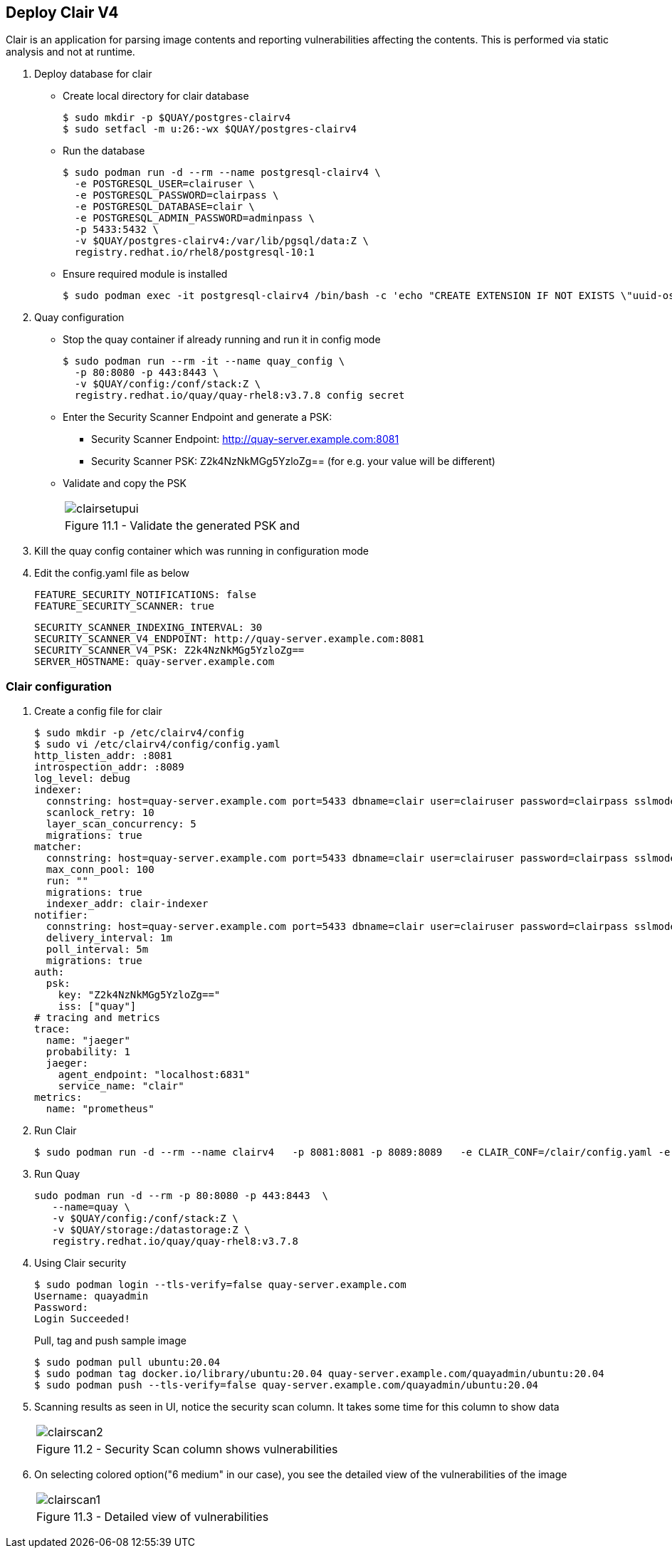 == Deploy Clair V4

Clair is an application for parsing image contents and reporting vulnerabilities affecting the contents. This is performed via static analysis and not at runtime.


. Deploy database for clair
* Create local directory for clair database
+
[source,sh]
----
$ sudo mkdir -p $QUAY/postgres-clairv4
$ sudo setfacl -m u:26:-wx $QUAY/postgres-clairv4
----
* Run the database
+
[source,sh]
----
$ sudo podman run -d --rm --name postgresql-clairv4 \
  -e POSTGRESQL_USER=clairuser \
  -e POSTGRESQL_PASSWORD=clairpass \
  -e POSTGRESQL_DATABASE=clair \
  -e POSTGRESQL_ADMIN_PASSWORD=adminpass \
  -p 5433:5432 \
  -v $QUAY/postgres-clairv4:/var/lib/pgsql/data:Z \
  registry.redhat.io/rhel8/postgresql-10:1
----

* Ensure required module is installed
+
[source,sh]
----
$ sudo podman exec -it postgresql-clairv4 /bin/bash -c 'echo "CREATE EXTENSION IF NOT EXISTS \"uuid-ossp\"" | psql -d clair -U postgres'
----

. Quay configuration
* Stop the quay container if already running and run it in config mode
+
[source,sh]
----
$ sudo podman run --rm -it --name quay_config \
  -p 80:8080 -p 443:8443 \
  -v $QUAY/config:/conf/stack:Z \
  registry.redhat.io/quay/quay-rhel8:v3.7.8 config secret
----
* Enter the Security Scanner Endpoint and generate a PSK: 
** Security Scanner Endpoint: http://quay-server.example.com:8081
** Security Scanner PSK: Z2k4NzNkMGg5YzloZg== (for e.g. your value will be different)

* Validate and copy the PSK
+
[cols="1a",grid=none,width=80%]
|===
^| image::images/clairsetupui.png[]
^| Figure 11.1 - Validate the generated PSK and
|===

. Kill the quay config container which was running in configuration mode
. Edit the config.yaml file as below
+
[source,sh]
----
FEATURE_SECURITY_NOTIFICATIONS: false
FEATURE_SECURITY_SCANNER: true
----
+
[source,sh]
----
SECURITY_SCANNER_INDEXING_INTERVAL: 30
SECURITY_SCANNER_V4_ENDPOINT: http://quay-server.example.com:8081
SECURITY_SCANNER_V4_PSK: Z2k4NzNkMGg5YzloZg==
SERVER_HOSTNAME: quay-server.example.com
----

=== Clair configuration 

. Create a config file for clair
+
[source,sh]
----
$ sudo mkdir -p /etc/clairv4/config
$ sudo vi /etc/clairv4/config/config.yaml
http_listen_addr: :8081
introspection_addr: :8089
log_level: debug
indexer:
  connstring: host=quay-server.example.com port=5433 dbname=clair user=clairuser password=clairpass sslmode=disable
  scanlock_retry: 10
  layer_scan_concurrency: 5
  migrations: true
matcher:
  connstring: host=quay-server.example.com port=5433 dbname=clair user=clairuser password=clairpass sslmode=disable
  max_conn_pool: 100
  run: ""
  migrations: true
  indexer_addr: clair-indexer
notifier:
  connstring: host=quay-server.example.com port=5433 dbname=clair user=clairuser password=clairpass sslmode=disable
  delivery_interval: 1m
  poll_interval: 5m
  migrations: true
auth:
  psk:
    key: "Z2k4NzNkMGg5YzloZg=="
    iss: ["quay"]
# tracing and metrics
trace:
  name: "jaeger"
  probability: 1
  jaeger:
    agent_endpoint: "localhost:6831"
    service_name: "clair"
metrics:
  name: "prometheus"
----

. Run Clair
+
[source,sh]
----
$ sudo podman run -d --rm --name clairv4   -p 8081:8081 -p 8089:8089   -e CLAIR_CONF=/clair/config.yaml -e CLAIR_MODE=combo   -v /etc/clairv4/config:/clair:Z   -v /root/ca.crt:/etc/pki/tls/certs/quay-ca.crt:Z registry.redhat.io/quay/clair-rhel8:v3.7.8
----

. Run Quay
+
[source,sh]
----
sudo podman run -d --rm -p 80:8080 -p 443:8443  \
   --name=quay \
   -v $QUAY/config:/conf/stack:Z \
   -v $QUAY/storage:/datastorage:Z \
   registry.redhat.io/quay/quay-rhel8:v3.7.8
----
. Using Clair security
+
[source,sh]
----
$ sudo podman login --tls-verify=false quay-server.example.com
Username: quayadmin
Password:
Login Succeeded!
----
Pull, tag and push sample image
+
[source,sh]
----
$ sudo podman pull ubuntu:20.04
$ sudo podman tag docker.io/library/ubuntu:20.04 quay-server.example.com/quayadmin/ubuntu:20.04
$ sudo podman push --tls-verify=false quay-server.example.com/quayadmin/ubuntu:20.04
----
. Scanning results as seen in UI, notice the security scan column. It takes some time for this column to show data
+
[cols="1a",grid=none,width=80%]
|===
^| image::images/clairscan2.png[]
^| Figure 11.2 - Security Scan column shows vulnerabilities
|===

. On selecting colored option("6 medium" in our case), you see the detailed view of the vulnerabilities of the image
+
[cols="1a",grid=none,width=80%]
|===
^| image::images/clairscan1.png[]
^| Figure 11.3 - Detailed view of vulnerabilities
|===